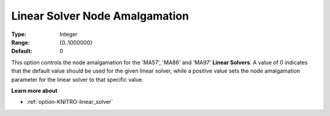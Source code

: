 .. _option-KNITRO-linear_solver_node_amalgamation:


Linear Solver Node Amalgamation
===============================



:Type:	Integer	
:Range:	{0..1000000}	
:Default:	0



This option controls the node amalgamation for the 'MA57', 'MA86' and 'MA97' **Linear Solvers**. A value of 0 indicates that the default value should be used for the given linear solver, while a positive value sets the node amalgamation parameter for the linear solver to that specific value.



**Learn more about** 

*	:ref:`option-KNITRO-linear_solver` 

